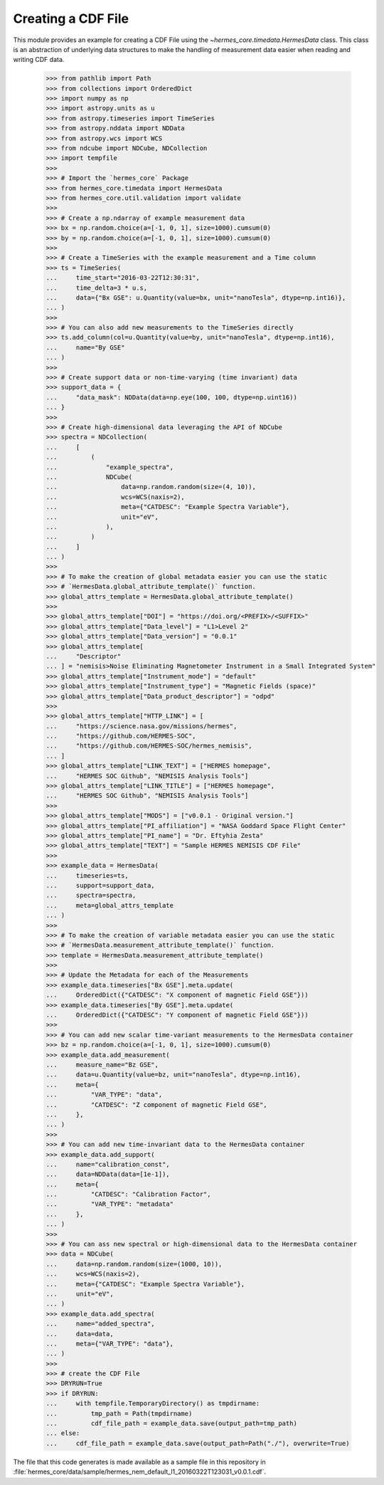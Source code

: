 .. _tutorial1:

Creating a CDF File
===================

This module provides an example for creating a CDF File using the `~hermes_core.timedata.HermesData`
class. This class is an abstraction of underlying data structures to make the handling of
measurement data easier when reading and writing CDF data.

    >>> from pathlib import Path
    >>> from collections import OrderedDict
    >>> import numpy as np
    >>> import astropy.units as u
    >>> from astropy.timeseries import TimeSeries
    >>> from astropy.nddata import NDData
    >>> from astropy.wcs import WCS
    >>> from ndcube import NDCube, NDCollection
    >>> import tempfile
    >>> 
    >>> # Import the `hermes_core` Package
    >>> from hermes_core.timedata import HermesData
    >>> from hermes_core.util.validation import validate
    >>> 
    >>> # Create a np.ndarray of example measurement data
    >>> bx = np.random.choice(a=[-1, 0, 1], size=1000).cumsum(0)
    >>> by = np.random.choice(a=[-1, 0, 1], size=1000).cumsum(0)
    >>>
    >>> # Create a TimeSeries with the example measurement and a Time column
    >>> ts = TimeSeries(
    ...     time_start="2016-03-22T12:30:31",
    ...     time_delta=3 * u.s,
    ...     data={"Bx GSE": u.Quantity(value=bx, unit="nanoTesla", dtype=np.int16)},
    ... )
    >>> 
    >>> # You can also add new measurements to the TimeSeries directly
    >>> ts.add_column(col=u.Quantity(value=by, unit="nanoTesla", dtype=np.int16),
    ...     name="By GSE"
    ... )
    >>>
    >>> # Create support data or non-time-varying (time invariant) data
    >>> support_data = {
    ...     "data_mask": NDData(data=np.eye(100, 100, dtype=np.uint16))
    ... }
    >>> 
    >>> # Create high-dimensional data leveraging the API of NDCube
    >>> spectra = NDCollection(
    ...     [
    ...         (
    ...             "example_spectra",
    ...             NDCube(
    ...                 data=np.random.random(size=(4, 10)),
    ...                 wcs=WCS(naxis=2),
    ...                 meta={"CATDESC": "Example Spectra Variable"},
    ...                 unit="eV",
    ...             ),
    ...         )
    ...     ]
    ... )
    >>> 
    >>> # To make the creation of global metadata easier you can use the static
    >>> # `HermesData.global_attribute_template()` function.
    >>> global_attrs_template = HermesData.global_attribute_template()
    >>> 
    >>> global_attrs_template["DOI"] = "https://doi.org/<PREFIX>/<SUFFIX>"
    >>> global_attrs_template["Data_level"] = "L1>Level 2"
    >>> global_attrs_template["Data_version"] = "0.0.1"
    >>> global_attrs_template[
    ...     "Descriptor"
    ... ] = "nemisis>Noise Eliminating Magnetometer Instrument in a Small Integrated System"
    >>> global_attrs_template["Instrument_mode"] = "default"
    >>> global_attrs_template["Instrument_type"] = "Magnetic Fields (space)"
    >>> global_attrs_template["Data_product_descriptor"] = "odpd"
    >>> 
    >>> global_attrs_template["HTTP_LINK"] = [
    ...     "https://science.nasa.gov/missions/hermes",
    ...     "https://github.com/HERMES-SOC",
    ...     "https://github.com/HERMES-SOC/hermes_nemisis",
    ... ]
    >>> global_attrs_template["LINK_TEXT"] = ["HERMES homepage",
    ...     "HERMES SOC Github", "NEMISIS Analysis Tools"]
    >>> global_attrs_template["LINK_TITLE"] = ["HERMES homepage",
    ...     "HERMES SOC Github", "NEMISIS Analysis Tools"]
    >>> 
    >>> global_attrs_template["MODS"] = ["v0.0.1 - Original version."]
    >>> global_attrs_template["PI_affiliation"] = "NASA Goddard Space Flight Center"
    >>> global_attrs_template["PI_name"] = "Dr. Eftyhia Zesta"
    >>> global_attrs_template["TEXT"] = "Sample HERMES NEMISIS CDF File"
    >>> 
    >>> example_data = HermesData(
    ...     timeseries=ts, 
    ...     support=support_data, 
    ...     spectra=spectra, 
    ...     meta=global_attrs_template
    ... )
    >>> 
    >>> # To make the creation of variable metadata easier you can use the static
    >>> # `HermesData.measurement_attribute_template()` function.
    >>> template = HermesData.measurement_attribute_template()
    >>> 
    >>> # Update the Metadata for each of the Measurements
    >>> example_data.timeseries["Bx GSE"].meta.update(
    ...     OrderedDict({"CATDESC": "X component of magnetic Field GSE"}))
    >>> example_data.timeseries["By GSE"].meta.update(
    ...     OrderedDict({"CATDESC": "Y component of magnetic Field GSE"}))
    >>> 
    >>> # You can add new scalar time-variant measurements to the HermesData container
    >>> bz = np.random.choice(a=[-1, 0, 1], size=1000).cumsum(0)
    >>> example_data.add_measurement(
    ...     measure_name="Bz GSE",
    ...     data=u.Quantity(value=bz, unit="nanoTesla", dtype=np.int16),
    ...     meta={
    ...         "VAR_TYPE": "data",
    ...         "CATDESC": "Z component of magnetic Field GSE",
    ...     },
    ... )
    >>> 
    >>> # You can add new time-invariant data to the HermesData container
    >>> example_data.add_support(
    ...     name="calibration_const",
    ...     data=NDData(data=[1e-1]),
    ...     meta={
    ...         "CATDESC": "Calibration Factor", 
    ...         "VAR_TYPE": "metadata"
    ...     },
    ... )
    >>> 
    >>> # You can ass new spectral or high-dimensional data to the HermesData container
    >>> data = NDCube(
    ...     data=np.random.random(size=(1000, 10)),
    ...     wcs=WCS(naxis=2),
    ...     meta={"CATDESC": "Example Spectra Variable"},
    ...     unit="eV",
    ... )
    >>> example_data.add_spectra(
    ...     name="added_spectra",
    ...     data=data,
    ...     meta={"VAR_TYPE": "data"},
    ... )
    >>> 
    >>> # create the CDF File
    >>> DRYRUN=True
    >>> if DRYRUN:
    ...     with tempfile.TemporaryDirectory() as tmpdirname:
    ...         tmp_path = Path(tmpdirname)
    ...         cdf_file_path = example_data.save(output_path=tmp_path)
    ... else:
    ...     cdf_file_path = example_data.save(output_path=Path("./"), overwrite=True)

The file that this code generates is made available as a sample file in this
repository in :file:`hermes_core/data/sample/hermes_nem_default_l1_20160322T123031_v0.0.1.cdf`.